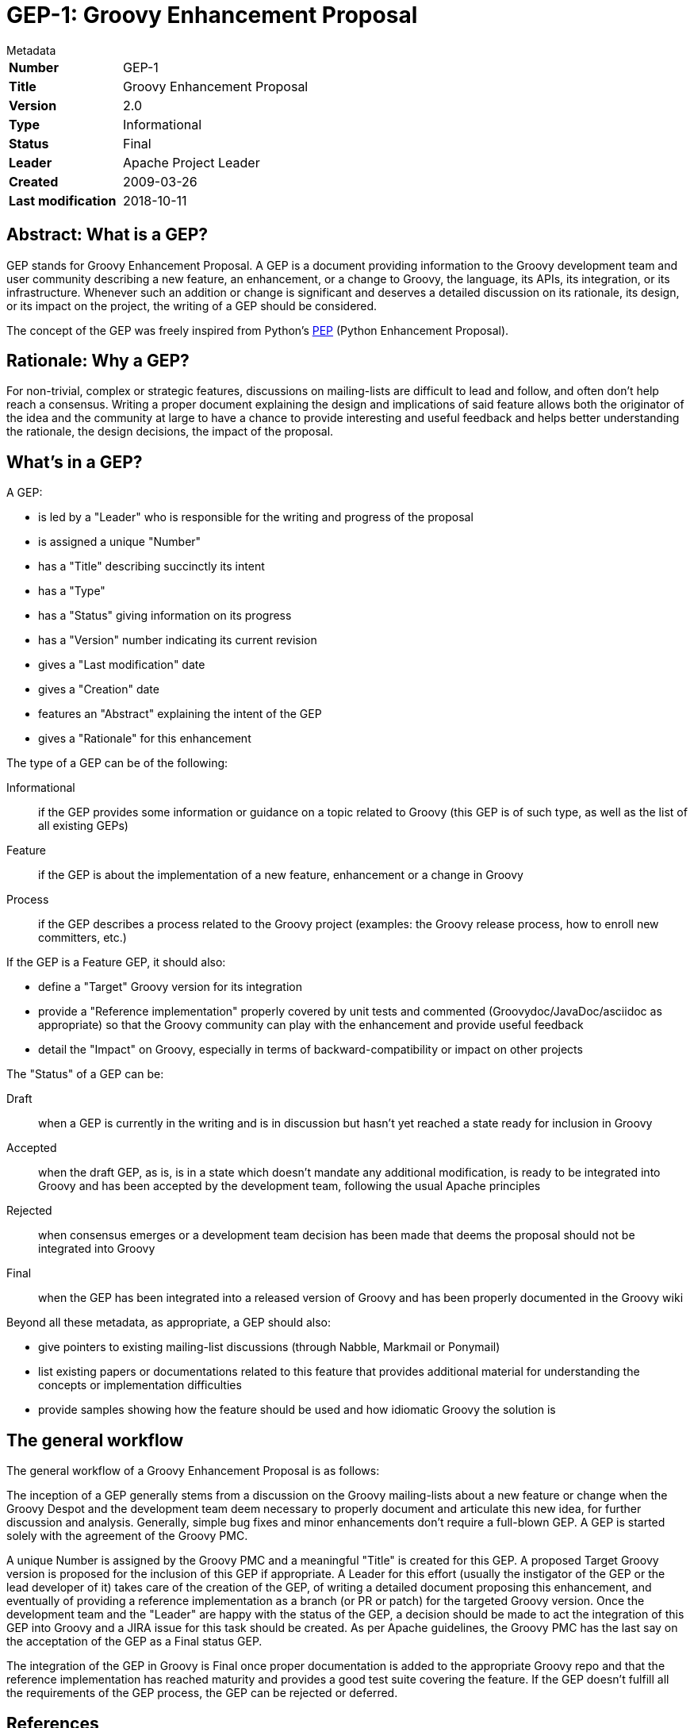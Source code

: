 = GEP-1: Groovy Enhancement Proposal

:category: dev

.Metadata
****
[horizontal,options="compact"]
*Number*:: GEP-1
*Title*:: Groovy Enhancement Proposal
*Version*:: 2.0
*Type*:: Informational
*Status*:: Final
*Leader*:: Apache Project Leader
*Created*:: 2009-03-26
*Last modification*&#160;:: 2018-10-11
****

== Abstract: What is a GEP?

GEP stands for Groovy Enhancement Proposal. A GEP is a document providing information to the Groovy development team and
user community describing a new feature, an enhancement, or a change to Groovy, the language, its APIs, its integration,
or its infrastructure. Whenever such an addition or change is significant and deserves a detailed discussion on its
rationale, its design, or its impact on the project, the writing of a GEP should be considered.

The concept of the GEP was freely inspired from Python's http://www.python.org/dev/peps/pep-0001/[PEP] (Python Enhancement Proposal).

== Rationale: Why a GEP?

For non-trivial, complex or strategic features, discussions on mailing-lists are difficult to lead and follow, and often
don't help reach a consensus. Writing a proper document explaining the design and implications of said feature allows both
the originator of the idea and the community at large to have a chance to provide interesting and useful feedback and
helps better understanding the rationale, the design decisions, the impact of the proposal.

== What's in a GEP?

A GEP:

* is led by a "Leader" who is responsible for the writing and progress of the proposal
* is assigned a unique "Number"
* has a "Title" describing succinctly its intent
* has a "Type"
* has a "Status" giving information on its progress
* has a "Version" number indicating its current revision
* gives a "Last modification" date
* gives a "Creation" date
* features an "Abstract" explaining the intent of the GEP
* gives a "Rationale" for this enhancement

The type of a GEP can be of the following:

Informational:: if the GEP provides some information or guidance on a topic related to Groovy (this GEP is of such type, as well as the list of all existing GEPs)
Feature:: if the GEP is about the implementation of a new feature, enhancement or a change in Groovy
Process:: if the GEP describes a process related to the Groovy project (examples: the Groovy release process, how to enroll new committers, etc.)

If the GEP is a Feature GEP, it should also:

* define a "Target" Groovy version for its integration
* provide a "Reference implementation" properly covered by unit tests and commented (Groovydoc/JavaDoc/asciidoc as appropriate) so that the Groovy community can play with the enhancement and provide useful feedback
* detail the "Impact" on Groovy, especially in terms of backward-compatibility or impact on other projects

The "Status" of a GEP can be:

Draft:: when a GEP is currently in the writing and is in discussion but hasn't yet reached a state ready for inclusion in Groovy
Accepted:: when the draft GEP, as is, is in a state which doesn't mandate any additional modification, is ready to be
integrated into Groovy and has been accepted by the development team, following the usual Apache principles
Rejected:: when consensus emerges or a development team decision has been made that deems the proposal should not be integrated into Groovy
Final:: when the GEP has been integrated into a released version of Groovy and has been properly documented in the Groovy wiki

Beyond all these metadata, as appropriate, a GEP should also:

* give pointers to existing mailing-list discussions (through Nabble, Markmail or Ponymail)
* list existing papers or documentations related to this feature that provides additional material for understanding the concepts or implementation difficulties
* provide samples showing how the feature should be used and how idiomatic Groovy the solution is

== The general workflow

The general workflow of a Groovy Enhancement Proposal is as follows:

The inception of a GEP generally stems from a discussion on the Groovy mailing-lists about a new feature or change
when the Groovy Despot and the development team deem necessary to properly document and articulate this new idea,
for further discussion and analysis. Generally, simple bug fixes and minor enhancements don't require a full-blown GEP.
A GEP is started solely with the agreement of the Groovy PMC.

A unique Number is assigned by the Groovy PMC and a meaningful "Title" is created for this GEP.
A proposed Target Groovy version is proposed for the inclusion of this GEP if appropriate.
A Leader for this effort (usually the instigator of the GEP or the lead developer of it) takes care of the
creation of the GEP, of writing a detailed document proposing this enhancement, and eventually of providing
a reference implementation as a branch (or PR or patch) for the targeted Groovy version.
Once the development team and the "Leader" are happy with the status of the GEP, a decision should be made to act the
integration of this GEP into Groovy and a JIRA issue for this task should be created. As per Apache guidelines,
the Groovy PMC has the last say on the acceptation of the GEP as a Final status GEP.

The integration of the GEP in Groovy is Final once proper documentation is added to the appropriate Groovy repo and
that the reference implementation has reached maturity and provides a good test suite covering the feature.
If the GEP doesn't fulfill all the requirements of the GEP process, the GEP can be rejected or deferred.

== References

=== JIRA issues:

https://issues.apache.org/jira/browse/GROOVY-1709[GROOVY-1709]: GEP: Groovy Enhancement Proposal

== Update history

1.0 (2009-03-26):: Version as extracted from Codehaus wiki
2.0 (2018-10-11):: Update to reflect changes since joining Apache
